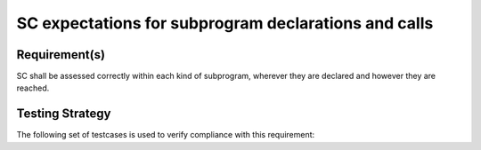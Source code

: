 SC expectations for subprogram declarations and calls
======================================================


Requirement(s)
--------------



SC shall be assessed correctly within each kind of subprogram,
wherever they are declared and however they are reached.


Testing Strategy
----------------



The following set of testcases is used to verify compliance
with this requirement:


.. qmlink:: TCIndexImporter

   *


